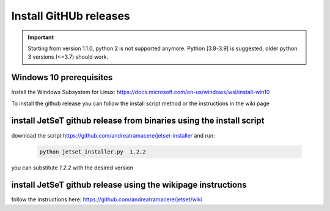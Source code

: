 .. _install_pre_file:

Install GitHUb releases
=======================

.. important::
    Starting from version 1.1.0, python 2 is not supported anymore. Python [3.8-3.9] is suggested, older python 3 versions (<=3.7)  should work.


Windows 10 prerequisites
------------------------
Install the Windows Subsystem for Linux: https://docs.microsoft.com/en-us/windows/wsl/install-win10

To install the github release you can follow the install script method or the instructions in the wiki page

install  JetSeT github release from binaries using the install script
-----------------------------------------------------------------
download the script https://github.com/andreatramacere/jetset-installer
and run:
 .. code-block:: bash

      python jetset_installer.py  1.2.2

you can substitute `1.2.2` with the desired version 

install  JetSeT github release using the wikipage instructions
----------------------------------------------------------
follow the instructions here: https://github.com/andreatramacere/jetset/wiki
